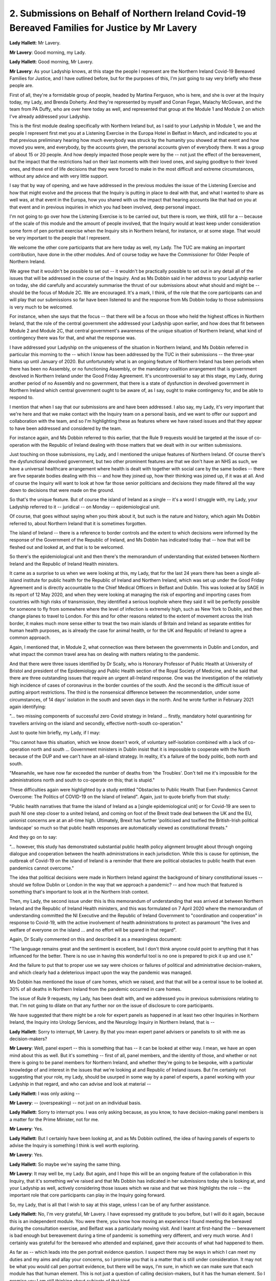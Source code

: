 2. Submissions on Behalf of Northern Ireland Covid-19 Bereaved Families for Justice by Mr Lavery
================================================================================================

**Lady Hallett**: Mr Lavery.

**Mr Lavery**: Good morning, my Lady.

**Lady Hallett**: Good morning, Mr Lavery.

**Mr Lavery**: As your Ladyship knows, at this stage the people I represent are the Northern Ireland Covid-19 Bereaved Families for Justice, and I have outlined before, but for the purposes of this, I'm just going to say very briefly who these people are.

First of all, they're a formidable group of people, headed by Martina Ferguson, who is here, and she is over at the Inquiry today, my Lady, and Brenda Doherty. And they're represented by myself and Conan Fegan, Malachy McGowan, and the team from PA Duffy, who are over here today as well, and represented that group at the Module 1 and Module 2 on which I've already addressed your Ladyship.

This is the first module dealing specifically with Northern Ireland but, as I said to your Ladyship in Module 1, we and the people I represent first met you at a Listening Exercise in the Europa Hotel in Belfast in March, and indicated to you at that previous preliminary hearing how much everybody was struck by the humanity you showed at that event and how moved you were, and everybody, by the accounts given, the personal accounts given of everybody there. It was a group of about 15 or 20 people. And how deeply impacted those people were by the -- not just the effect of the bereavement, but the impact that the restrictions had on their last moments with their loved ones, and saying goodbye to their loved ones, and those end of life decisions that they were forced to make in the most difficult and extreme circumstances, without any advice and with very little support.

I say that by way of opening, and we have addressed in the previous modules the issue of the Listening Exercise and how that might evolve and the process that the Inquiry is putting in place to deal with that, and what I wanted to share as well was, at that event in the Europa, how you shared with us the impact that hearing accounts like that had on you at that event and in previous inquiries in which you had been involved, deep personal impact.

I'm not going to go over how the Listening Exercise is to be carried out, but there is room, we think, still for a -- because of the scale of this module and the amount of people involved, that the Inquiry would at least keep under consideration some form of pen portrait exercise when the Inquiry sits in Northern Ireland, for instance, or at some stage. That would be very important to the people that I represent.

We welcome the other core participants that are here today as well, my Lady. The TUC are making an important contribution, have done in the other modules. And of course today we have the Commissioner for Older People of Northern Ireland.

We agree that it wouldn't be possible to set out -- it wouldn't be practically possible to set out in any detail all of the issues that will be addressed in the course of the Inquiry. And as Ms Dobbin said in her address to your Ladyship earlier on today, she did carefully and accurately summarise the thrust of our submissions about what should and might be -- should be the focus of Module 2C. We are encouraged. It's a mark, I think, of the role that the core participants can and will play that our submissions so far have been listened to and the response from Ms Dobbin today to those submissions is very much to be welcomed.

For instance, when she says that the focus -- that there will be a focus on those who held the highest offices in Northern Ireland, that the role of the central government she addressed your Ladyship upon earlier, and how does that fit between Module 2 and Module 2C, that central government's awareness of the unique situation of Northern Ireland, what kind of contingency there was for that, and what the response was.

I have addressed your Ladyship on the uniqueness of the situation in Northern Ireland, and Ms Dobbin referred in particular this morning to the -- which I know has been addressed by the TUC in their submissions -- the three-year hiatus up until January of 2020. But unfortunately what is an ongoing feature of Northern Ireland has been periods when there has been no Assembly, or no functioning Assembly, or the mandatory coalition arrangement that is government devolved in Northern Ireland under the Good Friday Agreement. It's uncontroversial to say at this stage, my Lady, during another period of no Assembly and no government, that there is a state of dysfunction in devolved government in Northern Ireland which central government ought to be aware of, as I say, ought to make contingency for, and be able to respond to.

I mention that when I say that our submissions are and have been addressed. I also say, my Lady, it's very important that we're here and that we make contact with the Inquiry team on a personal basis, and we want to offer our support and collaboration with the team, and so I'm highlighting these as features where we have raised issues and that they appear to have been addressed and considered by the team.

For instance again, and Ms Dobbin referred to this earlier, that the Rule 9 requests would be targeted at the issue of co-operation with the Republic of Ireland dealing with those matters that we dealt with in our written submissions.

Just touching on those submissions, my Lady, and I mentioned the unique features of Northern Ireland. Of course there's the dysfunctional devolved government, but two other prominent features are that we don't have an NHS as such, we have a universal healthcare arrangement where health is dealt with together with social care by the same bodies -- there are five separate bodies dealing with this -- and how they joined up, how their thinking was joined up, if it was at all. And of course the Inquiry will want to look at how far those senior politicians and decisions they made filtered all the way down to decisions that were made on the ground.

So that's the unique feature. But of course the island of Ireland as a single -- it's a word I struggle with, my Lady, your Ladyship referred to it -- juridical -- on Monday -- epidemiological unit.

Of course, that goes without saying when you think about it, but such is the nature and history, which again Ms Dobbin referred to, about Northern Ireland that it is sometimes forgotten.

The island of Ireland -- there is a reference to border controls and the extent to which decisions were informed by the response of the Government of the Republic of Ireland, and Ms Dobbin has indicated today that -- how that will be fleshed out and looked at, and that is to be welcomed.

So there's the epidemiological unit and then there's the memorandum of understanding that existed between Northern Ireland and the Republic of Ireland Health ministers.

It came as a surprise to us when we were looking at this, my Lady, that for the last 24 years there has been a single all-island institute for public health for the Republic of Ireland and Northern Ireland, which was set up under the Good Friday Agreement and is directly accountable to the Chief Medical Officers in Belfast and Dublin. This was looked at by SAGE in its report of 12 May 2020, and when they were looking at managing the risk of exporting and importing cases from countries with high risks of transmission, they identified a serious loophole where they said it will be perfectly possible for someone to fly from somewhere where the level of infection is extremely high, such as New York to Dublin, and then change planes to travel to London. For this and for other reasons related to the extent of movement across the Irish border, it makes much more sense either to treat the two main islands of Britain and Ireland as separate entities for human health purposes, as is already the case for animal health, or for the UK and Republic of Ireland to agree a common approach.

Again, I mentioned that, in Module 2, what connection was there between the governments in Dublin and London, and what impact the common travel area has on dealing with matters relating to the pandemic.

And that there were three issues identified by Dr Scally, who is Honorary Professor of Public Health at University of Bristol and president of the Epidemiology and Public Health section of the Royal Society of Medicine, and he said that there are three outstanding issues that require an urgent all-Ireland response. One was the investigation of the relatively high incidence of cases of coronavirus in the border counties of the south. And the second is the difficult issue of putting airport restrictions. The third is the nonsensical difference between the recommendation, under some circumstances, of 14 days' isolation in the south and seven days in the north. And he wrote further in February 2021 again identifying:

"... two missing components of successful zero Covid strategy in Ireland ... firstly, mandatory hotel quarantining for travellers arriving on the island and secondly, effective north-south co-operation."

Just to quote him briefly, my Lady, if I may:

"You cannot have this situation, which we know doesn't work, of voluntary self-isolation combined with a lack of co-operation north and south ... Government ministers in Dublin insist that it is impossible to cooperate with the North because of the DUP and we can't have an all-island strategy. In reality, it's a failure of the body politic, both north and south.

"Meanwhile, we have now far exceeded the number of deaths from 'the Troubles'. Don't tell me it's impossible for the administrations north and south to co-operate on this; that is stupid."

These difficulties again were highlighted by a study entitled "Obstacles to Public Health That Even Pandemics Cannot Overcome: The Politics of COVID-19 on the Island of Ireland". Again, just to quote briefly from that study:

"Public health narratives that frame the island of Ireland as a [single epidemiological unit] or for Covid-19 are seen to push NI one step closer to a united Ireland, and coming on foot of the Brexit trade deal between the UK and the EU, unionist concerns are at an all-time high. Ultimately, Brexit has further 'politicised and toxified the British-Irish political landscape' so much so that public health responses are automatically viewed as constitutional threats."

And they go on to say:

"... however, this study has demonstrated substantial public health policy alignment brought about through ongoing dialogue and cooperation between the health administrations in each jurisdiction. While this is cause for optimism, the outbreak of Covid-19 on the island of Ireland is a reminder that there are political obstacles to public health that even pandemics cannot overcome."

The idea that political decisions were made in Northern Ireland against the background of binary constitutional issues -- should we follow Dublin or London in the way that we approach a pandemic? -- and how much that featured is something that's important to look at in the Northern Irish context.

Then, my Lady, the second issue under this is this memorandum of understanding that was arrived at between Northern Ireland and the Republic of Ireland Health ministers, and this was formulated on 7 April 2020 where the memorandum of understanding committed the NI Executive and the Republic of Ireland Government to "coordination and cooperation" in response to Covid-19, with the active involvement of health administrations to protect as paramount "the lives and welfare of everyone on the island ... and no effort will be spared in that regard".

Again, Dr Scally commented on this and described it as a meaningless document:

"The language remains great and the sentiment is excellent, but I don't think anyone could point to anything that it has influenced for the better. There is no use in having this wonderful tool is no one is prepared to pick it up and use it."

And the failure to put that to proper use we say were choices or failures of political and administrative decision-makers, and which clearly had a deleterious impact upon the way the pandemic was managed.

Ms Dobbin has mentioned the issue of care homes, which we raised, and that that will be a central issue to be looked at. 30% of all deaths in Northern Ireland from the pandemic occurred in care homes.

The issue of Rule 9 requests, my Lady, has been dealt with, and we addressed you in previous submissions relating to that. I'm not going to dilate on that any further nor on the issue of disclosure to core participants.

We have suggested that there might be a role for expert panels as happened in at least two other Inquiries in Northern Ireland, the Inquiry into Urology Services, and the Neurology Inquiry in Northern Ireland, that is --

**Lady Hallett**: Sorry to interrupt, Mr Lavery. By that you mean expert panel advisers or panelists to sit with me as decision-makers?

**Mr Lavery**: Well, panel expert -- this is something that has -- it can be looked at either way. I mean, we have an open mind about this as well. But it's something -- first of all, panel members, and the identity of those, and whether or not there is going to be panel members for Northern Ireland, and whether they're going to be bespoke, with a particular knowledge of and interest in the issues that we're looking at and Republic of Ireland issues. But I'm certainly not suggesting that your role, my Lady, should be usurped in some way by a panel of experts, a panel working with your Ladyship in that regard, and who can advise and look at material --

**Lady Hallett**: I was only asking --

**Mr Lavery**: -- (overspeaking) -- not just on an individual basis.

**Lady Hallett**: Sorry to interrupt you. I was only asking because, as you know, to have decision-making panel members is a matter for the Prime Minister, not for me.

**Mr Lavery**: Yes.

**Lady Hallett**: But I certainly have been looking at, and as Ms Dobbin outlined, the idea of having panels of experts to advise the Inquiry is something I think is well worth exploring.

**Mr Lavery**: Yes.

**Lady Hallett**: So maybe we're saying the same thing.

**Mr Lavery**: It may well be, my Lady. But again, and I hope this will be an ongoing feature of the collaboration in this Inquiry, that it's something we've raised and that Ms Dobbin has indicated in her submissions today she is looking at, and your Ladyship as well, actively considering those issues which we raise and that we think highlights the role -- the important role that core participants can play in the Inquiry going forward.

So, my Lady, that is all that I wish to say at this stage, unless I can be of any further assistance.

**Lady Hallett**: No, I'm very grateful, Mr Lavery. I have expressed my gratitude to you before, but I will do it again, because this is an independent module. You were there, you know how moving an experience I found meeting the bereaved during the consultation exercise, and Belfast was a particularly moving visit. And I learnt at first-hand the -- bereavement is bad enough but bereavement during a time of pandemic is something very different, and very much worse. And I certainly was grateful for the bereaved who attended and explained, gave their accounts of what had happened to them.

As far as -- which leads into the pen portrait evidence question. I suspect there may be ways in which I can meet my duties and my aims and allay your concerns, so I promise you that is a matter that is still under consideration. It may not be what you would call pen portrait evidence, but there will be ways, I'm sure, in which we can make sure that each module has that human element. This is not just a question of calling decision-makers, but it has the human element. So I promise you I am still thinking about subjects of that kind.

And as far as the issues you raised about the relationship with the Republic of Ireland, they're very important issues, I am very conscious of them. And as you heard, Ms Dobbin and the team are also very conscious of them. And with your assistance and the assistance of other core participants, we will investigate them thoroughly.

So thank you again for your help and your offers of collaboration and co-operation. Thank you.

**Mr Lavery**: Thank you, my Lady.

**Lady Hallett**: Right. Is it Ms Anyadike-Danes?

